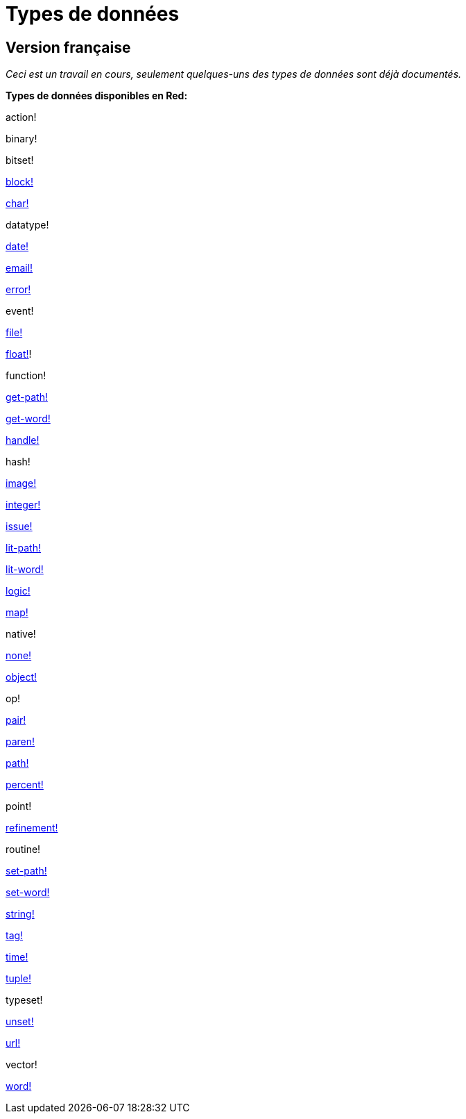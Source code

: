 = Types de données

== Version française

_Ceci est un travail en cours, seulement quelques-uns des types de données sont déjà documentés._

*Types de données disponibles en Red:*

action! 

binary!

bitset! 

link:datatypes/block.adoc[block!]
    
link:datatypes/char.adoc[char!] 

datatype! 

link:datatypes/date.adoc[date!]

link:datatypes/email.adoc[email!]

link:datatypes/error.adoc[error!] 

event!

link:datatypes/file.adoc[file!]

link:datatypes/float.adoc[float!]! 

function! 

link:datatypes/get-path.adoc[get-path!] 

link:datatypes/get-word.adoc[get-word!] 

link:datatypes/handle.adoc[handle!]

hash! 

link:datatypes/image.adoc[image!]

link:datatypes/integer.adoc[integer!]

link:datatypes/issue.adoc[issue!] 

link:datatypes/lit-path.adoc[lit-path!] 

link:datatypes/lit-word.adoc[lit-word!] 

link:datatypes/logic.adoc[logic!]

link:datatypes/map.adoc[map!]

native! 

link:datatypes/none.adoc[none!] 

link:datatypes/object.adoc[object!]

op! 

link:datatypes/pair.adoc[pair!]

link:datatypes/paren.adoc[paren!]

link:datatypes/path.adoc[path!]

link:datatypes/percent.adoc[percent!]

point! 

link:datatypes/refinement.adoc[refinement!] 

routine! 

link:datatypes/set-path.adoc[set-path!] 

link:datatypes/set-word.adoc[set-word!] 

link:datatypes/string.adoc[string!]

link:datatypes/tag.adoc[tag!]

link:datatypes/time.adoc[time!]

link:datatypes/tuple.adoc[tuple!]

typeset! 

link:datatypes/unset.adoc[unset!]

link:datatypes/url.adoc[url!] 

vector! 

link:datatypes/word.adoc[word!]
